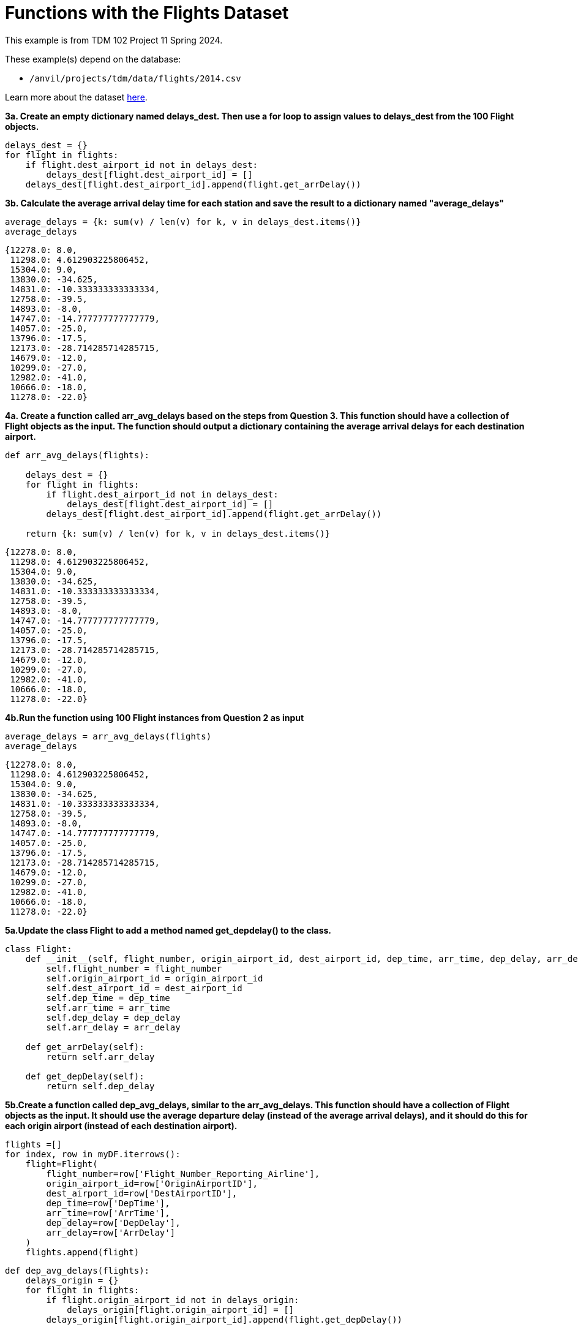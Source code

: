 = Functions with the Flights Dataset

This example is from TDM 102 Project 11 Spring 2024.

These example(s) depend on the database:

* `/anvil/projects/tdm/data/flights/2014.csv`


Learn more about the dataset https://the-examples-book.com/projects/data-sets/flights[here].

**3a. Create an empty dictionary named delays_dest. Then use a for loop to assign values to delays_dest from the 100 Flight objects.**

[source, python]
----
delays_dest = {}
for flight in flights:
    if flight.dest_airport_id not in delays_dest:
        delays_dest[flight.dest_airport_id] = []
    delays_dest[flight.dest_airport_id].append(flight.get_arrDelay())


----

**3b. Calculate the average arrival delay time for each station and save the result to a dictionary named "average_delays"**

[source, python]
----
average_delays = {k: sum(v) / len(v) for k, v in delays_dest.items()}
average_delays
----

----
{12278.0: 8.0,
 11298.0: 4.612903225806452,
 15304.0: 9.0,
 13830.0: -34.625,
 14831.0: -10.333333333333334,
 12758.0: -39.5,
 14893.0: -8.0,
 14747.0: -14.777777777777779,
 14057.0: -25.0,
 13796.0: -17.5,
 12173.0: -28.714285714285715,
 14679.0: -12.0,
 10299.0: -27.0,
 12982.0: -41.0,
 10666.0: -18.0,
 11278.0: -22.0}
----

**4a. Create a function called arr_avg_delays based on the steps from Question 3. This function should have a collection of Flight objects as the input. The function should output a dictionary containing the average arrival delays for each destination airport.**

[source, python]
----
def arr_avg_delays(flights):
    
    delays_dest = {}
    for flight in flights:
        if flight.dest_airport_id not in delays_dest:
            delays_dest[flight.dest_airport_id] = []
        delays_dest[flight.dest_airport_id].append(flight.get_arrDelay())

    return {k: sum(v) / len(v) for k, v in delays_dest.items()}
----

----
{12278.0: 8.0,
 11298.0: 4.612903225806452,
 15304.0: 9.0,
 13830.0: -34.625,
 14831.0: -10.333333333333334,
 12758.0: -39.5,
 14893.0: -8.0,
 14747.0: -14.777777777777779,
 14057.0: -25.0,
 13796.0: -17.5,
 12173.0: -28.714285714285715,
 14679.0: -12.0,
 10299.0: -27.0,
 12982.0: -41.0,
 10666.0: -18.0,
 11278.0: -22.0}
----

**4b.Run the function using 100 Flight instances from Question 2 as input**

[source, python]
----
average_delays = arr_avg_delays(flights)
average_delays
----

----
{12278.0: 8.0,
 11298.0: 4.612903225806452,
 15304.0: 9.0,
 13830.0: -34.625,
 14831.0: -10.333333333333334,
 12758.0: -39.5,
 14893.0: -8.0,
 14747.0: -14.777777777777779,
 14057.0: -25.0,
 13796.0: -17.5,
 12173.0: -28.714285714285715,
 14679.0: -12.0,
 10299.0: -27.0,
 12982.0: -41.0,
 10666.0: -18.0,
 11278.0: -22.0}
----

**5a.Update the class Flight to add a method named get_depdelay() to the class.**

[source, python]
----
class Flight:
    def __init__(self, flight_number, origin_airport_id, dest_airport_id, dep_time, arr_time, dep_delay, arr_delay):
        self.flight_number = flight_number
        self.origin_airport_id = origin_airport_id
        self.dest_airport_id = dest_airport_id
        self.dep_time = dep_time
        self.arr_time = arr_time
        self.dep_delay = dep_delay
        self.arr_delay = arr_delay
    
    def get_arrDelay(self):
        return self.arr_delay
    
    def get_depDelay(self):
        return self.dep_delay
----



**5b.Create a function called dep_avg_delays, similar to the arr_avg_delays. This function should have a collection of Flight objects as the input. It should use the average departure delay (instead of the average arrival delays), and it should do this for each origin airport (instead of each destination airport).**

[source, python]
----
flights =[]
for index, row in myDF.iterrows():
    flight=Flight(
        flight_number=row['Flight_Number_Reporting_Airline'],
        origin_airport_id=row['OriginAirportID'],
        dest_airport_id=row['DestAirportID'],
        dep_time=row['DepTime'],
        arr_time=row['ArrTime'],
        dep_delay=row['DepDelay'],
        arr_delay=row['ArrDelay']
    )
    flights.append(flight)
----

[source, python]
----
def dep_avg_delays(flights):
    delays_origin = {}
    for flight in flights:
        if flight.origin_airport_id not in delays_origin:
            delays_origin[flight.origin_airport_id] = []
        delays_origin[flight.origin_airport_id].append(flight.get_depDelay())

    return {k: sum(v) / len(v) for k, v in delays_origin.items()}

----

**5b.Run the function using the 100 Flight instances from Question 2 as input.**

[source, python]
----
average_departure_delays = dep_avg_delays(flights)
average_departure_delays
----

----
{11298.0: 3.0,
 12278.0: 10.612903225806452,
 13303.0: 15.05,
 10666.0: -10.5,
 14057.0: -9.75,
 13830.0: -5.777777777777778,
 13796.0: -7.0,
 14893.0: -9.0,
 12758.0: -13.5,
 12173.0: -6.285714285714286,
 14831.0: -4.0,
 14747.0: -2.6666666666666665,
 14679.0: -4.0,
 12982.0: -8.0,
 10299.0: -9.0,
 11278.0: -7.5}
----